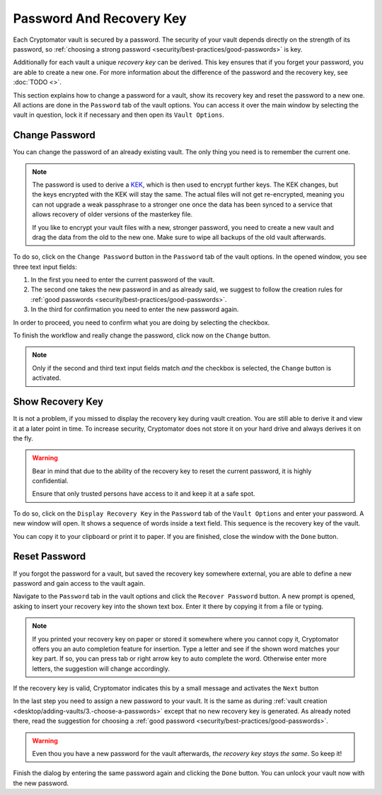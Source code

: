 Password And Recovery Key
=========================

Each Cryptomator vault is secured by a password.
The security of your vault depends directly on the strength of its password, so :ref:`choosing a strong password <security/best-practices/good-passwords>` is key.

Additionally for each vault a unique *recovery key* can be derived.
This key ensures that if you forget your password, you are able to create a new one.
For more information about the difference of the password and the recovery key, see :doc:`TODO <>`.

This section explains how to change a password for a vault, show its recovery key and reset the password to a new one.
All actions are done in the ``Password`` tab of the vault options.
You can access it over the main window by selecting the vault in question, lock it if necessary and then open its ``Vault Options``.

.. image:: ../img/desktop/vault-options-password.png
    :alt: Vault options allowing you to enter a recovery key


.. _desktop/password-and-recovery-key/change-password:

Change Password
---------------
You can change the password of an already existing vault.
The only thing you need is to remember the current one.

.. note::

    The password is used to derive a `KEK <https://en.wikipedia.org/wiki/Glossary_of_cryptographic_keys>`_, which is then used to encrypt further keys. The KEK changes, but the keys encrypted with the KEK will stay the same. The actual files will not get re-encrypted, meaning you can not upgrade a weak passphrase to a stronger one once the data has been synced to a service that allows recovery of older versions of the masterkey file.
    
    If you like to encrypt your vault files with a new, stronger password, you need to create a new vault and drag the data from the old to the new one. Make sure to wipe all backups of the old vault afterwards.


To do so, click on the ``Change Password`` button in the ``Password`` tab of the vault options.
In the opened window, you see three text input fields:

.. image:: ../img/desktop/change-password-prompt.png
    :alt: After entering your current passwort, enter your new one and confirm it

1. In the first you need to enter the current password of the vault.
2. The second one takes the new password in and as already said, we suggest to follow the creation rules for :ref:`good passwords <security/best-practices/good-passwords>`.
3. In the third for confirmation you need to enter the new password again.

In order to proceed, you need to confirm what you are doing by selecting the checkbox.

To finish the workflow and really change the password, click now on the ``Change`` button.

.. note::

    Only if the second and third text input fields match *and* the checkbox is selected, the ``Change`` button is activated.


.. _desktop/password-and-recovery-key/show-recovery-key:

Show Recovery Key
-----------------

It is not a problem, if you missed to display the recovery key during vault creation.
You are still able to derive it and view it at a later point in time.
To increase security, Cryptomator does not store it on your hard drive and always derives it on the fly.

.. warning::

    Bear in mind that due to the ability of the recovery key to reset the current password, it is highly confidential.

    Ensure that only trusted persons have access to it and keep it at a safe spot.

To do so, click on the ``Display Recovery Key`` in the ``Password`` tab of the ``Vault Options`` and enter your password.
A new window will open.
It shows a sequence of words inside a text field.
This sequence is the recovery key of the vault.

.. image:: ../img/desktop/recoverykey.png
    :alt: This shows your recoverykey


You can copy it to your clipboard or print it to paper.
If you are finished, close the window with the ``Done`` button.


.. _desktop/password-and-recovery-key/reset-password:

Reset Password
--------------

If you forgot the password for a vault, but saved the recovery key somewhere external, you are able to define a new password and gain access to the vault again.

Navigate to the ``Password`` tab in the vault options and click the ``Recover Password`` button.
A new prompt is opened, asking to insert your recovery key into the shown text box.
Enter it there by copying it from a file or typing.

.. note::

    If you printed your recovery key on paper or stored it somewhere where you cannot copy it, Cryptomator offers you an auto completion feature for insertion.
    Type a letter and see if the shown word matches your key part.
    If so, you can press tab or right arrow key to auto complete the word.
    Otherwise enter more letters, the suggestion will change accordingly.

.. image:: ../img/desktop/recoverykey-recover-enter.png
    :alt: Autocompletion during recovery key entry

If the recovery key is valid, Cryptomator indicates this by a small message and activates the ``Next`` button

.. image:: ../img/desktop/recoverykey-recover-valid.png
    :alt: A valid recovery key has been entered

In the last step you need to assign a new password to your vault.
It is the same as during :ref:`vault creation <desktop/adding-vaults/3.-choose-a-passwords>` except that no new recovery key is generated.
As already noted there, read the suggestion for choosing a :ref:`good password <security/best-practices/good-passwords>`.

.. warning::

    Even thou you have a new password for the vault afterwards, *the recovery key stays the same*. So keep it!

Finish the dialog by entering the same password again and clicking the ``Done`` button.
You can unlock your vault now with the new password.